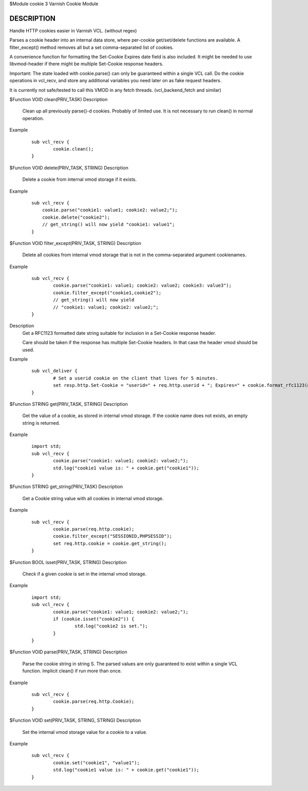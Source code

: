 $Module cookie 3 Varnish Cookie Module

DESCRIPTION
===========

Handle HTTP cookies easier in Varnish VCL. (without regex)

Parses a cookie header into an internal data store, where per-cookie
get/set/delete functions are available. A filter_except() method removes all
but a set comma-separated list of cookies.

A convenience function for formatting the Set-Cookie Expires date field
is also included. It might be needed to use libvmod-header if there might
be multiple Set-Cookie response headers.

Important: The state loaded with cookie.parse() can only be guaranteed
within a single VCL call. Do the cookie operations in vcl_recv, and store
any additional variables you need later on as fake request headers.

It is currently not safe/tested to call this VMOD in any fetch threads.
(vcl_backend_fetch and similar)

$Function VOID clean(PRIV_TASK)
Description
        Clean up all previously parse()-d cookies. Probably of limited
        use. It is not necessary to run clean() in normal operation.
Example
        ::

                sub vcl_recv {
                        cookie.clean();
                }

$Function VOID delete(PRIV_TASK, STRING)
Description
        Delete a cookie from internal vmod storage if it exists.

Example
        ::

		sub vcl_recv {
		    cookie.parse("cookie1: value1; cookie2: value2;");
		    cookie.delete("cookie2");
		    // get_string() will now yield "cookie1: value1";
		}

$Function VOID filter_except(PRIV_TASK, STRING)
Description
        Delete all cookies from internal vmod storage that is not in the
        comma-separated argument cookienames.

Example
        ::

                sub vcl_recv {
                        cookie.parse("cookie1: value1; cookie2: value2; cookie3: value3");
                        cookie.filter_except("cookie1,cookie2");
                        // get_string() will now yield
                        // "cookie1: value1; cookie2: value2;";
                }

.. raw:: vcc
        $Function STRING format_rfc1123(TIME, DURATION)
        
Description
        Get a RFC1123 formatted date string suitable for inclusion in a
        Set-Cookie response header.

        Care should be taken if the response has multiple Set-Cookie headers.
        In that case the header vmod should be used.

Example
        ::

                sub vcl_deliver {
                        # Set a userid cookie on the client that lives for 5 minutes.
                        set resp.http.Set-Cookie = "userid=" + req.http.userid + "; Expires=" + cookie.format_rfc1123(now, 5m) + "; httpOnly";
                }

$Function STRING get(PRIV_TASK, STRING)
Description
        Get the value of a cookie, as stored in internal vmod storage. If the cookie name does not exists, an empty string is returned.

Example
        ::

                import std;
                sub vcl_recv {
                        cookie.parse("cookie1: value1; cookie2: value2;");
                        std.log("cookie1 value is: " + cookie.get("cookie1"));
                }

$Function STRING get_string(PRIV_TASK)
Description
        Get a Cookie string value with all cookies in internal vmod storage.
Example
        ::

                sub vcl_recv {
                        cookie.parse(req.http.cookie);
                        cookie.filter_except("SESSIONID,PHPSESSID");
                        set req.http.cookie = cookie.get_string();
                }

$Function BOOL isset(PRIV_TASK, STRING)
Description
        Check if a given cookie is set in the internal vmod storage.

Example
        ::

                import std;
                sub vcl_recv {
                        cookie.parse("cookie1: value1; cookie2: value2;");
                        if (cookie.isset("cookie2")) {
                                std.log("cookie2 is set.");
                        }
                }

$Function VOID parse(PRIV_TASK, STRING)
Description
        Parse the cookie string in string S. The parsed values are only guaranteed
        to exist within a single VCL function. Implicit clean() if run more than once.
Example
        ::

                sub vcl_recv {
                        cookie.parse(req.http.Cookie);
                }



$Function VOID set(PRIV_TASK, STRING, STRING)
Description
        Set the internal vmod storage value for a cookie to a value.

Example
        ::

                sub vcl_recv {
                        cookie.set("cookie1", "value1");
                        std.log("cookie1 value is: " + cookie.get("cookie1"));
                }
